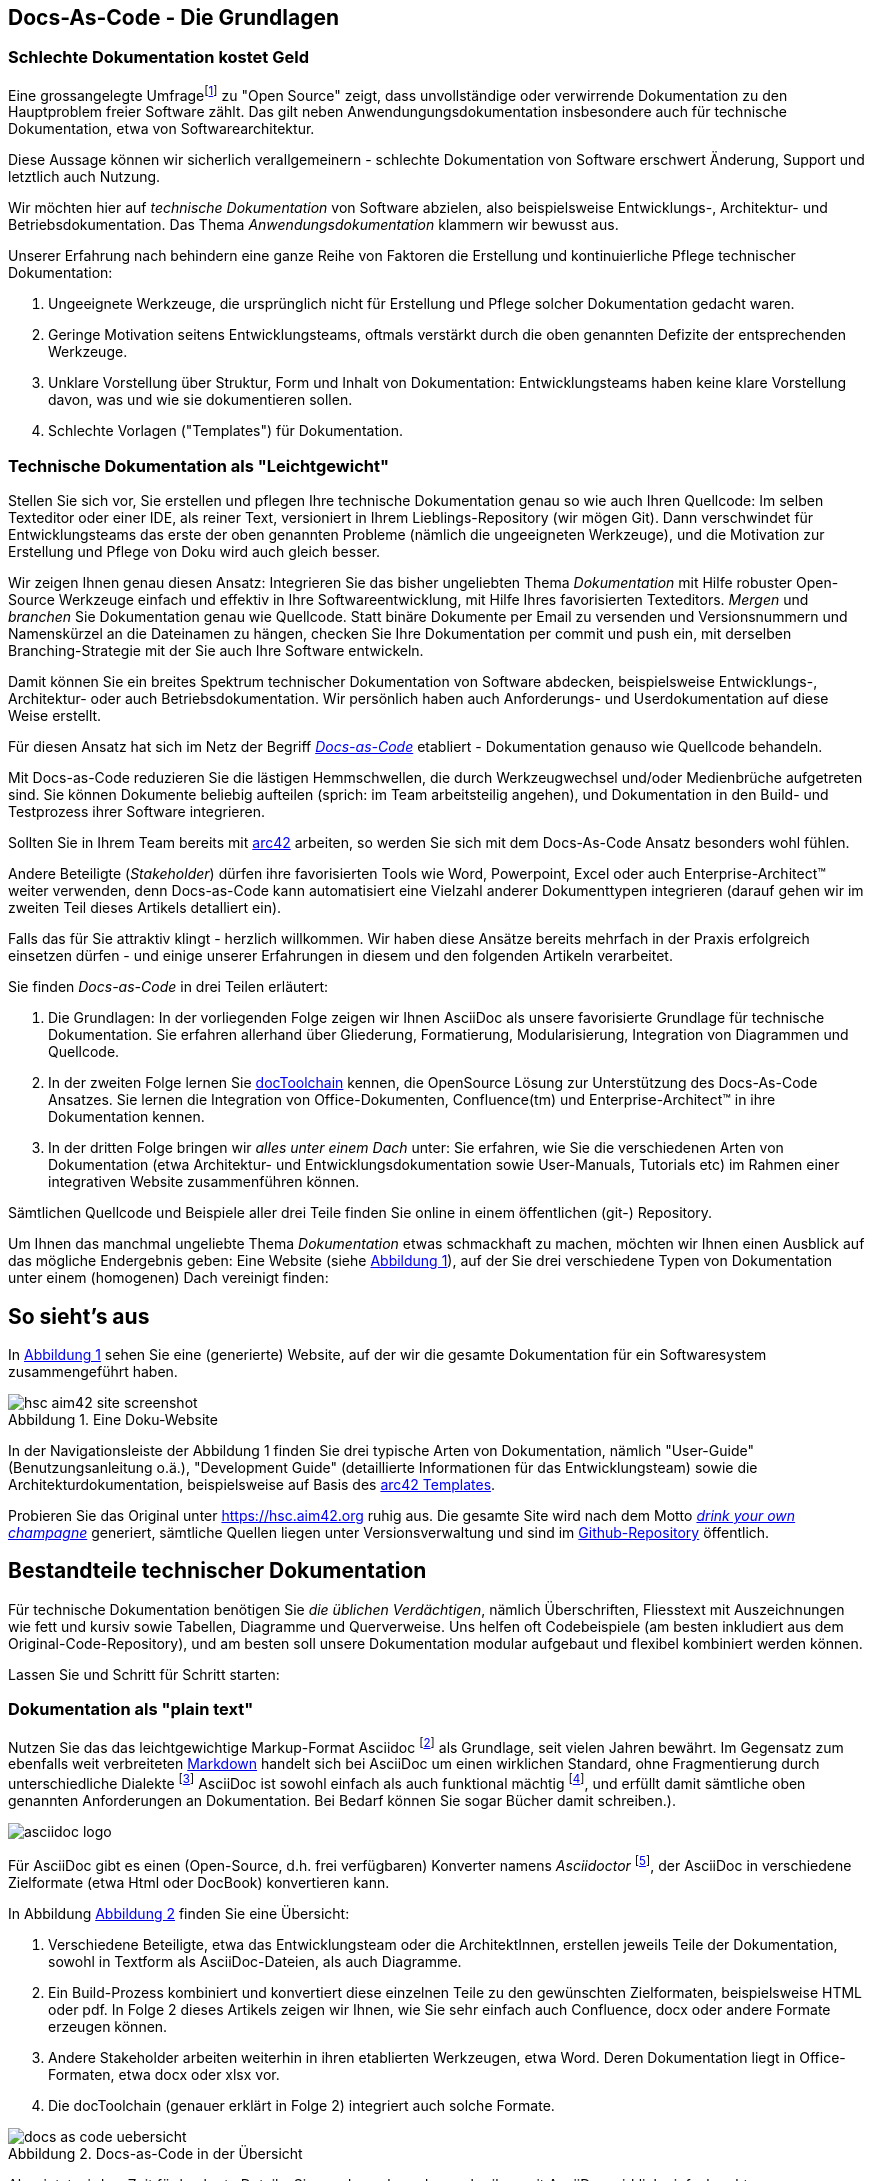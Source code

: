 :source-highlighter: coderay
:imagesdir: images
:figure-caption: Abbildung
:table-caption: Tabelle
:example-caption: Beispiel
:xrefstyle: short
:sectanchors:


== Docs-As-Code - Die Grundlagen

=== Schlechte Dokumentation  kostet Geld

Eine grossangelegte Umfragefootnote:[https://opensourcesurvey.org/2017/]
zu "Open Source" zeigt, dass unvollständige oder verwirrende Dokumentation
zu den Hauptproblem freier Software zählt. Das gilt neben Anwendungungsdokumentation
insbesondere auch für technische Dokumentation, etwa von Softwarearchitektur.

Diese Aussage können wir sicherlich
verallgemeinern -  schlechte Dokumentation von Software erschwert
Änderung, Support und letztlich auch Nutzung.

Wir möchten hier auf _technische Dokumentation_ von Software abzielen, also
beispielsweise Entwicklungs-, Architektur- und Betriebsdokumentation. Das Thema
_Anwendungsdokumentation_ klammern wir bewusst aus.

Unserer Erfahrung nach behindern eine ganze Reihe von Faktoren
die Erstellung und kontinuierliche Pflege technischer Dokumentation:

1. Ungeeignete Werkzeuge, die ursprünglich nicht für Erstellung und Pflege
solcher Dokumentation gedacht waren.
2. Geringe Motivation seitens Entwicklungsteams, oftmals verstärkt durch die
oben genannten Defizite der entsprechenden Werkzeuge.
3. Unklare Vorstellung über Struktur, Form und Inhalt von Dokumentation:
Entwicklungsteams haben keine klare Vorstellung davon, was und wie sie
dokumentieren sollen.
4. Schlechte Vorlagen ("Templates") für Dokumentation.

=== Technische Dokumentation als "Leichtgewicht"
Stellen Sie sich vor, Sie erstellen und pflegen Ihre technische Dokumentation
genau so wie auch Ihren Quellcode: Im selben Texteditor oder einer IDE,
als reiner Text, versioniert in Ihrem Lieblings-Repository (wir mögen Git).
Dann verschwindet für Entwicklungsteams das erste der oben genannten Probleme (nämlich
  die ungeeigneten Werkzeuge), und die Motivation zur Erstellung und Pflege von Doku
  wird auch gleich besser.

Wir zeigen Ihnen genau diesen Ansatz: Integrieren Sie das bisher ungeliebten
Thema _Dokumentation_ mit Hilfe robuster Open-Source Werkzeuge einfach und effektiv
in Ihre Softwareentwicklung, mit Hilfe Ihres favorisierten Texteditors.
_Mergen_ und _branchen_ Sie Dokumentation genau wie Quellcode. Statt binäre Dokumente
per Email zu versenden und Versionsnummern und Namenskürzel an die Dateinamen zu hängen,
checken Sie Ihre Dokumentation per commit und push ein, mit derselben Branching-Strategie
mit der Sie auch Ihre Software entwickeln.

Damit können Sie ein breites Spektrum technischer Dokumentation von Software abdecken,
beispielsweise Entwicklungs-, Architektur- oder auch Betriebsdokumentation.  Wir persönlich
haben auch Anforderungs- und Userdokumentation auf diese Weise erstellt.

Für diesen Ansatz hat sich im Netz der Begriff
https://www.writethedocs.org/guide/docs-as-code/[_Docs-as-Code_] etabliert -
Dokumentation genauso wie Quellcode behandeln.

Mit Docs-as-Code reduzieren Sie die lästigen Hemmschwellen, die durch Werkzeugwechsel
und/oder Medienbrüche aufgetreten sind. Sie können Dokumente beliebig aufteilen
(sprich: im Team arbeitsteilig angehen), und Dokumentation
in den Build- und Testprozess ihrer Software integrieren.

Sollten Sie in Ihrem Team bereits mit https://arc42.org[arc42] arbeiten,
so werden Sie sich mit dem Docs-As-Code Ansatz besonders wohl fühlen.

Andere Beteiligte (_Stakeholder_) dürfen ihre favorisierten Tools wie Word,
Powerpoint, Excel oder auch Enterprise-Architect(TM) weiter verwenden,
denn Docs-as-Code kann automatisiert eine Vielzahl anderer Dokumenttypen integrieren
(darauf gehen wir im zweiten Teil dieses Artikels detalliert ein).

Falls das für Sie attraktiv klingt - herzlich willkommen. Wir haben diese Ansätze
bereits mehrfach in der Praxis erfolgreich einsetzen dürfen - und einige unserer
Erfahrungen in diesem und den folgenden Artikeln verarbeitet.

Sie finden _Docs-as-Code_ in drei Teilen erläutert:

1. Die Grundlagen: In der vorliegenden Folge zeigen wir Ihnen AsciiDoc als
unsere favorisierte Grundlage für technische Dokumentation. Sie erfahren allerhand
über Gliederung, Formatierung, Modularisierung, Integration von Diagrammen
und Quellcode.
2. In der zweiten Folge lernen Sie
https://doctoolchain.github.io/docToolchain/[docToolchain] kennen, die
OpenSource Lösung zur Unterstützung des Docs-As-Code Ansatzes.
 Sie lernen die Integration von Office-Dokumenten, Confluence(tm) und Enterprise-Architect(TM)  in ihre Dokumentation kennen.
3. In der dritten Folge bringen wir _alles unter einem Dach_ unter:
Sie erfahren, wie Sie die verschiedenen Arten von Dokumentation (etwa Architektur- und Entwicklungsdokumentation sowie User-Manuals, Tutorials
 etc) im Rahmen einer integrativen Website zusammenführen können.

Sämtlichen Quellcode und Beispiele aller drei Teile finden Sie online
in einem öffentlichen (git-) Repository.

Um Ihnen das manchmal ungeliebte Thema _Dokumentation_ etwas schmackhaft zu machen, möchten wir Ihnen einen
Ausblick auf das mögliche Endergebnis geben: Eine Website
(siehe <<hsc-homepage>>), auf der Sie drei verschiedene Typen von Dokumentation unter einem (homogenen) Dach vereinigt finden:

== So sieht's aus
In <<hsc-homepage>> sehen Sie eine (generierte) Website, auf der wir die gesamte
Dokumentation für ein Softwaresystem zusammengeführt haben.

[[hsc-homepage]]
.Eine Doku-Website
image::hsc-aim42-site-screenshot.png[]

// Anmerkung (GS): Einen live-screenshot in einen Artikel/Buch,
// ohne dass ein Mensch den kontrolliert,
// ergibt in meinen Augen überhaupt keinen Sinn... Nur Risiko und Techno-Spielerei...


In der Navigationsleiste der Abbildung 1 finden Sie drei typische Arten von
Dokumentation, nämlich "User-Guide" (Benutzungsanleitung o.ä.), "Development Guide"
(detaillierte Informationen für das Entwicklungsteam) sowie die Architekturdokumentation,
beispielsweise auf Basis des https://arc42.org[arc42 Templates].

Probieren Sie das Original unter https://hsc.aim42.org ruhig aus. Die gesamte
Site wird nach dem Motto
https://en.wikipedia.org/wiki/Eating_your_own_dog_food[_drink your own champagne_]
generiert, sämtliche Quellen liegen unter Versionsverwaltung und
sind im https://github.com/aim42/htmlSanityCheck[Github-Repository] öffentlich.


== Bestandteile technischer Dokumentation

Für technische Dokumentation benötigen Sie _die üblichen Verdächtigen_,
nämlich Überschriften, Fliesstext mit Auszeichnungen wie fett und kursiv
sowie Tabellen, Diagramme und Querverweise. Uns helfen oft Codebeispiele
(am besten inkludiert aus dem Original-Code-Repository), und am besten
soll unsere Dokumentation modular aufgebaut und flexibel kombiniert werden können.

Lassen Sie und Schritt für Schritt starten:

=== Dokumentation als "plain text"

Nutzen Sie das das leichtgewichtige Markup-Format
Asciidoc footnote:[https://de.wikipedia.org/wiki/AsciiDoc] als Grundlage,
seit vielen Jahren bewährt. Im Gegensatz zum ebenfalls weit verbreiteten
https://daringfireball.net/projects/markdown/[Markdown] handelt sich bei AsciiDoc um einen wirklichen Standard,
ohne Fragmentierung durch unterschiedliche Dialekte
footnote:[Markdown wurde von John Gruber ursprünglich als minimalistisches Format definiert,
Erweiterungen für Tabellen, Modularisierung, Styling etc. haben unterschiedliche
Dialekte auf unterschiedliche Art realisiert. Texte in solchen Dialekten sind
in der Regel nicht 1:1 kompatibel mit anderen Dialekten.]
AsciiDoc ist sowohl einfach als auch funktional mächtig
footnote:[Der Ausdruck der detaillierten AsciiDoc Benutzerdokumentation würde 274 Druckseiten füllen.], und erfüllt
damit sämtliche oben genannten  Anforderungen an Dokumentation.
Bei Bedarf können Sie sogar Bücher damit schreiben.).

image:asciidoc-logo.svg[]

Für AsciiDoc gibt es einen (Open-Source, d.h. frei verfügbaren) Konverter
namens _Asciidoctor_ footnote:[https://asciidoctor.org/], der AsciiDoc in verschiedene
Zielformate (etwa Html oder DocBook) konvertieren kann.

In Abbildung <<dac-uebersicht>> finden Sie eine Übersicht:

1. Verschiedene Beteiligte, etwa das Entwicklungsteam oder die ArchitektInnen, erstellen
jeweils Teile der Dokumentation, sowohl in Textform als AsciiDoc-Dateien, als auch
Diagramme.
2. Ein Build-Prozess kombiniert und konvertiert diese einzelnen Teile zu den gewünschten Zielformaten,
beispielsweise HTML oder pdf. In Folge 2 dieses Artikels zeigen wir Ihnen, wie Sie sehr einfach
auch Confluence, docx oder andere Formate erzeugen können.
3. Andere Stakeholder arbeiten weiterhin in ihren etablierten Werkzeugen, etwa Word. Deren
Dokumentation liegt in Office-Formaten, etwa docx oder xlsx vor.
4. Die docToolchain (genauer erklärt in Folge 2) integriert auch solche Formate.

[[dac-uebersicht]]
.Docs-as-Code in der Übersicht
image::docs-as-code-uebersicht.png[]

Aber jetzt wird es Zeit für konkrete Details. Sie werden sehen, dass
schreiben mit AsciiDoc wirklich einfach geht:

****
Falls Sie unsere Beispiele direkt selbt nachvollziehen möchten, finden Sie den
Quellcode in unserem öffentlichen
https://github.com/doctoolchain/XXXX[Github-Repository].

****

=== Überschriften

Erzeugen Sie Überschriften einfach durch ein vorangestelltes `=`,
wobei die Überschrifteneben der Anzahl der `=`-Zeichen entspricht.
Ein einzelnes `=` ist dem Buchtitel oder Dokumentnamen vorbehalten,
so dass ein normaler Text mit `==` als erste Überschriftenebene beginnt.

.Überschriften
[options="noheader",cols="l,a"]
|===
|
== Überschrift Ebene 1
|
== Überschrift Ebene 1

|
=== Überschrift Ebene 2
|
=== Überschrift Ebene 2

|===

=== Absätze

AsciiDoc ignoriert einfache Zeilenumbrüche und erkennt erst nach einer Leerzeile
einen Absatz. Dieser Mechanismus hilft beim strukturieren von Texten.
Möchten Sie dennoch gezielt einen Zeilenumbruch setzen,
so beenden Sie die Zeile mit einem Leerzeichen und `+`

.Absätze
[options="noheader",cols="l,a"]
|===
|
Zeile 1
Zeile 2
Zeile 3
|
Zeile 1
Zeile 2
Zeile 3

|
neuer Absatz mit +
erzwungenem Umbruch
|
neuer Absatz mit +
erzwungenem Umbruch
|===

=== Textformate
Text können Sie einfach in den "üblichen" Formaten darstellen. Darüber hinaus
bietet AsciiDoc die Möglichkeit, beliebige css-Styles anzuwenden, aber das sprengt
den Rahmen dieser kompakten Einführung.

.Textformate
[options="noheader",cols="l,a"]
|===
| **fett**
| **fett**

| _kursiv_
| _kursiv_

| `monospaced`
| `monospaced`

| Etwas [small]#kleiner#
| Etwas [small]#kleiner#

| Oder [big]#größer#
| Oder [big]#größer#

|===


=== Listen
Sowohl Listen wie (nummerierte) Aufzählungen funktionieren mit AsciiDoc intuitiv

.Listen
[options="noheader",cols="l,a"]
|===
| Einfache Liste (Vor dem ersten Punkt muss eine Leerzeile stehen)

* Ein Punkt
* Noch ein Punkt
** Unterpunkt a
** Unterpunkt b

| Einfache Liste

* Ein Punkt
* Noch ein Punkt
** Unterpunkt a
** Unterpunkt b

| Nummerierte Liste

1. Punkt 1
2. Punkt 2
| Nummerierte Liste

1. Punkt 1
2. Punkt 2

|===

AsciiDoc bietet noch eine Vielzahl weiterer Möglichkeiten für solche Auflistungen
an, mehr Details finden Sie in der
https://asciidoctor.org/docs/asciidoc-syntax-quick-reference/#lists[Original-Dokumentation].

=== Links und Verweise

URLs können Sie einfach schreiben, sie werden von Asciidoctor als solche erkannt
und im Zielformat (beispielsweise HTML) entsprechend verlinkt.
Möchten Sie die URL im Text durch einen Text ersetzen,
so hängen Sie diesen in eckigen Klammern einfach dran, und fertig.

Relative Verweise zwischen mehreren Dokumenten wie z.B. `docs/tutorial.html` kann
Asciidoctor aufgrund der fehlenden Protokollbezeichnung nicht automatisch erkennen.
Setzen Sie einfach ein `link:` davor und leere Klammern `[]`dahinter und alles
ist wie gehabt.

[[tabelle-links]]
.Links
[options="noheader",cols="l,a"]
|===
| https://docs-as-co.de
| https://docs-as-co.de

| https://docs-as-co.de[Docs-as-Co.de]
| https://docs-as-co.de[Docs-as-Co.de]

| link:docs/tutorial.html[]
| link:docs/tutorial.html[]

| link:docs/tutorial.html[Tutorial]
| link:docs/tutorial.html[Tutorial]

|===

AsciiDoctor unterstützt auch Querverweise innerhalb des Dokuments.
Mit doppelten eckigen Klammern `\[[ein-anker]]` setzen Sie Anker im Dokument gesetzt, auf die Sie mit spitzen Klammern `\<<ein-anker>>` verweisen.

Wie Asciidoctor die Referenz benennt steuern Sie über das Attribut `:xrefstyle:`.

.Verweise
[options="noheader",cols="l,a"]
|===
|
:xrefstyle: short
Siehe <<tabelle-links>>
|
Siehe link:.[Tabelle 3]

|
:xrefstyle: full
Siehe <<tabelle-links>>
|
Siehe link:.[Tabelle 3, "Links"]

|
:xrefstyle: basic
Siehe <<tabelle-links>>
|
Siehe link:.[Links]

|===

Asciidoctor setzt übrigens viele Anker als Sprungziele für Überschriften,
Tabellen und Bilder automatisch.
Das vereinfacht Querverweise erheblich, weil Sie diese Sprungziele nicht mehr manuell
definieren müssen (aber Vorsicht - wenn Sie eine Überschrift umbenennen, so ändert
  sich damit auch der automatisch erzeugte Anker!).


=== Bilder und Diagramme

Bilder und Diagramme können Sie ähnlich wie Querverweise einfügen - stellen
Sie einfach das Wort "image" voran: `image:<name-des-bildes>[]`. In der folgenden
Tabelle zeigen wir Ihnen gleich noch die Möglichkeiten der Skalierung von Diagrammen.



.Bilder
[options="noheader",cols="l,a"]
|===
| Docs-as-Code image:hhgdac-logo.png[] macht Spass!
| Docs-as-Code image:hhgdac-logo.png[width=20%] macht Spass!

| Das selbe Bild image:hhgdac-logo.png[width=10%] in kleiner.
| Das selbe Bild image:hhgdac-logo.png[width=10%] in kleiner.

| Bilder in eigenen Zeilen

image::hhgdac-logo.png[]

klappen auch.
| Bilder in eigenen Zeilen

image::hhgdac-logo.png[]

klappen auch.

|===

Diagramme und Bilder stellen wichtige Elemente technischer Dokumentation dar,
weil sie Zusammenhänge aufzeigen und Überblick ermöglichen. Oftmals erstellen Sie
Diagramme in einem speziell dafür vorgesehenen Werkzeug
Sie sind aber immer nur die Darstellung der Daten einer Quelle.
Binden Sie nur die Bilder in Ihre Dokumentation ein, so geht automatisch der enge Bezug zur Quelle verloren.

Für UML-Diagramme schlagen wir Ihnen eine elegante Lösung namens PlantUML vor:
Damit beschreiben Sie Ihr Diagramm textuell und überlassen es Asciidoctor,
das Diagramm in ein Bild zu wandeln. Unter der Haube nutzt AsciiDoctor dafür
den Open Source Konverter, der die textuelle Syntax von PlantUML in Grafikformate
wie jpg oder png verwandelt.

[[plantuml]]
.PlantUML
[options="noheader",cols="l,a"]
|===

|
[plantuml, "sequence", png]
....
actor Benutzer
Benutzer -> Browser
    Browser -> Server
    Browser <-- Server
Benutzer <-- Browser
....

|
[plantuml, "sequence", png]
....
actor Benutzer
Benutzer -> Browser
    Browser -> Server
    Browser <-- Server
Benutzer <-- Browser
....
|===

=== Quellcode

In Ihrer technischen Dokumentation werden Sie an einigen Stellen
Quellcode oder zumindest Code-Fragmente einfügen und erklären wollen.

AsciiDoc bietet dafür sehr leistungsfähige Möglichkeiten. Beginnen wir
mit der reinen Darstellung von Quellcode: Syntax-Highlighing, Zeilennummern
und Markierungen, damit können Sie schon eine ganze Menge _anstellen_:

[options="noheader",cols="l,a"]
|===

|.Quellcode (einfach)
[source,go]
----
package main
import "fmt"
func main() {
    fmt.Println("hello world")
}
----
|.Quellcode (einfach)
[source,go]
----
package main
import "fmt"
func main() {
    fmt.Println("hello world")
}
----

|.Quellcode (mit Zeilennummern)
[source,go, linenums]
----
package main
import "fmt"
func main() {
    fmt.Println("hello world")
}
----
|.Quellcode (mit Zeilennummern)
[source,go, linenums]
----
package main
import "fmt"
func main() {
    fmt.Println("hello world")
}
----


|.Code mit Erklärungen
[source,java]
----
import org.harryp.Voldemort; // <1>
import org.harryp.Harry; // <2>

public class Stakeholder {

    public String wandName; // <3>

    // ...
}
----
<1> diesen Namen besser vermeiden
<2> der Knabe mit der Brille
<3> Zauberstäbe tragen Namen

|.Code mit Erklärungen
[source,java]
----
import org.harryp.Voldemort; // <1>
import org.harryp.Harry; // <2>

public class Stakeholder {

    public String wandName; // <3>

    // ...
}
----
<1> diesen Namen besser vermeiden
<2> der Knabe mit der Brille
<3> Zauberstäbe tragen Namen

|===


=== Textkästen (Sidebars)
Manchmal möchten Sie Inhalte besonders hervorheben

[options="noheader",cols="l,a"]
|===
|.Sidebar (Textkasten)
****
hier steht besonders hervorgehobener Text
****
|.Sidebar (Textkasten)
****
hier steht besonders hervorgehobener Text
****

|===


=== Tabellen

Tabellen leiten Sie mit `|===`. Sie können in eckigen Klammern Optionen
zur Darstellung der Tabelle angeben. Spalten trennen Sie mit `|`.

----
[cols=3,options="header"]
|===
|Header-1 | Header-2  <1>
|c1r1 |c2r1
|c1r2 |c2r2
|===
----
<1> Die erste Zeile verwendet AsciIDoc als Überschrift (_Header_)


[cols=3,options="header"]
|===
|Header-1 | Header-2 
|c1r1 |c2r1
| c1r2 | c2r2
|===

Jetzt möchten wir die Spaltenbreite der Tabelle beeinflussen. Eine Möglichkeit
ist es, die _relative_ Breite einer Spalte in der `cols=` Definition anzugeben.
Das funktioniert ebenfalls mit prozentualen Angaben.

[cols="1,2,4"]
|===
|Cell in column 1, row 1
|Cell in column 2, row 1
|Cell in column 3, row 1

|Cell in column 1, row 2
|Cell in column 2, row 2
|Cell in column 3, row 2
|===


Diese Tabelle wird mit dem folgenden AsciiDoc erzeugt:

[source,asciidoc]
----
[cols="1,2,4"]<1>
|===
|Cell in column 1, row 1
|Cell in column 2, row 1
|Cell in column 3, row 1

|Cell in column 1, row 2
|Cell in column 2, row 2
|Cell in column 3, row 2
|===
----
<1> zweite Spalte hat die doppelte Breite der ersten, die dritte Spalte die vierfache.

Der https://asciidoctor.org/docs/asciidoc-syntax-quick-reference/#tables[AsciiDoctor Writers' Guide]
hält noch eine Reihe weiterer Möglichkeiten
bereit - Spalten- und Zeilenformatierung, links- und rechtsbündige Spalten
und so weiter.


=== Modulare Dokumentation

Im Normalfall möchten Sie gemeinsam mit Ihrem Team an Dokumentation arbeiten,
d.h. Sie müssen Dokumente modularisieren. In AsciiDoc geht das sehr elegant,
nämlich durch die `include`-Anweisung.

Sie können Dokumentation damit in kleine Teile zerlegen, im Team getrennt bearbeiten
und bei Bedarf an beliebigen Stellen wieder einfügen.

Schematisch sehen Sie das in Abbildung <<abb-modularisierung>>.

[[abb-modularisierung]]
.Modularisierung mit AsciiDoc - schematisch:
image::modularisierung-uebersicht.png[]

Falls Sie etwa die Architektur eines Systems mit Hilfe des https://arc42.org[arc42 Templates]
pragmatisch dokumentieren möchten, so können Sie die einzelnen Sektionen von arc42
in jeweils einzelnen Dateien speichern und flexibel aus einem Master-Dokument inkludieren,
ganz ohne Redundanz.

Für umfassende Dokumentation können Sie Teile der modularisierten Dokumentation sogar
problemlos an mehreren Stellen verwenden - wie Abbildung <<abb-wiederverwendung>> zeigt.

Wir nutzen das für so genannten Architecture Decision Records (ADRs),
mit deren Hilfe wir Implementierungs- oder Architekturentscheidungen zuerst im Team
diskutieren (und sie in der Entwicklungsdokumentation informell als eine
  AsciiDoc-Datei festhalten). Stellt
sich später heraus, dass sie besondere Relevanz in der Architektur besitzen, so können
wir diese Datei problemlos an passender Stelle in unserer Dokumentation inkludieren.




[[abb-wiederverwendung]]
.Teile von Dokumentation wiederverwenden
image::venom-doc-architecture.png[]


== Fazit



=== Überschriften
Textformatierungen, Aufzählungen (Listen)

* kennen Sie von Wikis oder Markdown:
* Formate wie *fett*, _kursiv_
* Auch Links sind einfach: http://javamagazin.de[JavaMagazin].

.Code-Highlighting
[source,groovy]
10.times { println "Hello, AsciiDoc!" }
